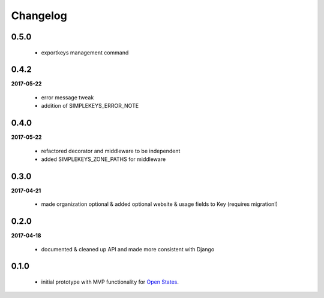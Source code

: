 Changelog
=========

0.5.0
-----
    * exportkeys management command

0.4.2
-----
**2017-05-22**

    * error message tweak
    * addition of SIMPLEKEYS_ERROR_NOTE

0.4.0
-----
**2017-05-22**

    * refactored decorator and middleware to be independent
    * added SIMPLEKEYS_ZONE_PATHS for middleware

0.3.0
-----
**2017-04-21**

    * made organization optional & added optional website & usage fields to Key
      (requires migration!)


0.2.0
-----
**2017-04-18**

    * documented & cleaned up API and made more consistent with Django

0.1.0
-----
    * initial prototype with MVP functionality for `Open States <https://openstates.org>`_.
